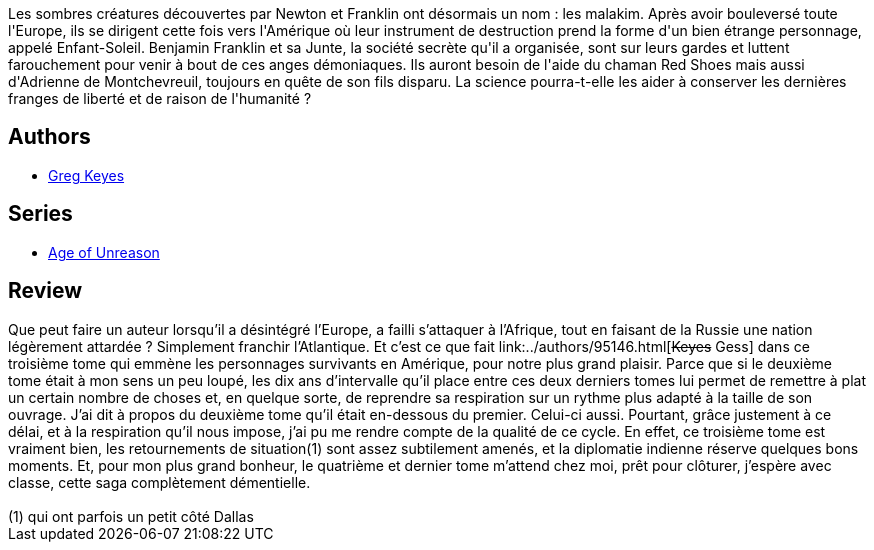 :jbake-type: post
:jbake-status: published
:jbake-title: L'empire de la déraison (L'âge de la déraison, #3)
:jbake-tags:  fin-du-monde, rayon-imaginaire, science, uchronie,_année_2004,_mois_nov.,_note_4,fantastique,read
:jbake-date: 2004-11-11
:jbake-depth: ../../
:jbake-uri: goodreads/books/9782266163262.adoc
:jbake-bigImage: https://i.gr-assets.com/images/S/compressed.photo.goodreads.com/books/1334181217l/13598202._SY160_.jpg
:jbake-smallImage: https://i.gr-assets.com/images/S/compressed.photo.goodreads.com/books/1334181217l/13598202._SY75_.jpg
:jbake-source: https://www.goodreads.com/book/show/13598202
:jbake-style: goodreads goodreads-book

++++
<div class="book-description">
Les sombres créatures découvertes par Newton et Franklin ont désormais un nom : les malakim. Après avoir bouleversé toute l'Europe, ils se dirigent cette fois vers l'Amérique où leur instrument de destruction prend la forme d'un bien étrange personnage, appelé Enfant-Soleil. Benjamin Franklin et sa Junte, la société secrète qu'il a organisée, sont sur leurs gardes et luttent farouchement pour venir à bout de ces anges démoniaques. Ils auront besoin de l'aide du chaman Red Shoes mais aussi d'Adrienne de Montchevreuil, toujours en quête de son fils disparu. La science pourra-t-elle les aider à conserver les dernières franges de liberté et de raison de l'humanité ?
</div>
++++


## Authors
* link:../authors/12949.html[Greg Keyes]

## Series
* link:../series/Age_of_Unreason.html[Age of Unreason]

## Review

++++
Que peut faire un auteur lorsqu’il a désintégré l’Europe, a failli s’attaquer à l’Afrique, tout en faisant de la Russie une nation légèrement attardée ? Simplement franchir l’Atlantique. Et c’est ce que fait link:../authors/95146.html[<strike>Keyes</strike> Gess] dans ce troisième tome qui emmène les personnages survivants en Amérique, pour notre plus grand plaisir. Parce que si le deuxième tome était à mon sens un peu loupé, les dix ans d’intervalle qu’il place entre ces deux derniers tomes lui permet de remettre à plat un certain nombre de choses et, en quelque sorte, de reprendre sa respiration sur un rythme plus adapté à la taille de son ouvrage. J’ai dit à propos du deuxième tome qu’il était en-dessous du premier. Celui-ci aussi. Pourtant, grâce justement à ce délai, et à la respiration qu’il nous impose, j’ai pu me rendre compte de la qualité de ce cycle. En effet, ce troisième tome est vraiment bien, les retournements de situation(1) sont assez subtilement amenés, et la diplomatie indienne réserve quelques bons moments. Et, pour mon plus grand bonheur, le quatrième et dernier tome m’attend chez moi, prêt pour clôturer, j’espère avec classe, cette saga complètement démentielle. <br/><br/>(1) qui ont parfois un petit côté Dallas
++++